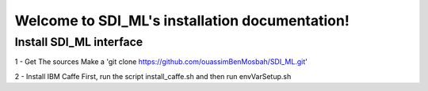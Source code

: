 Welcome to SDI_ML's installation documentation!
===============================================

Install SDI_ML interface
------------------------

1 - Get The sources
Make a 'git clone https://github.com/ouassimBenMosbah/SDI_ML.git'

2 - Install IBM Caffe
First, run the script install_caffe.sh and then run envVarSetup.sh